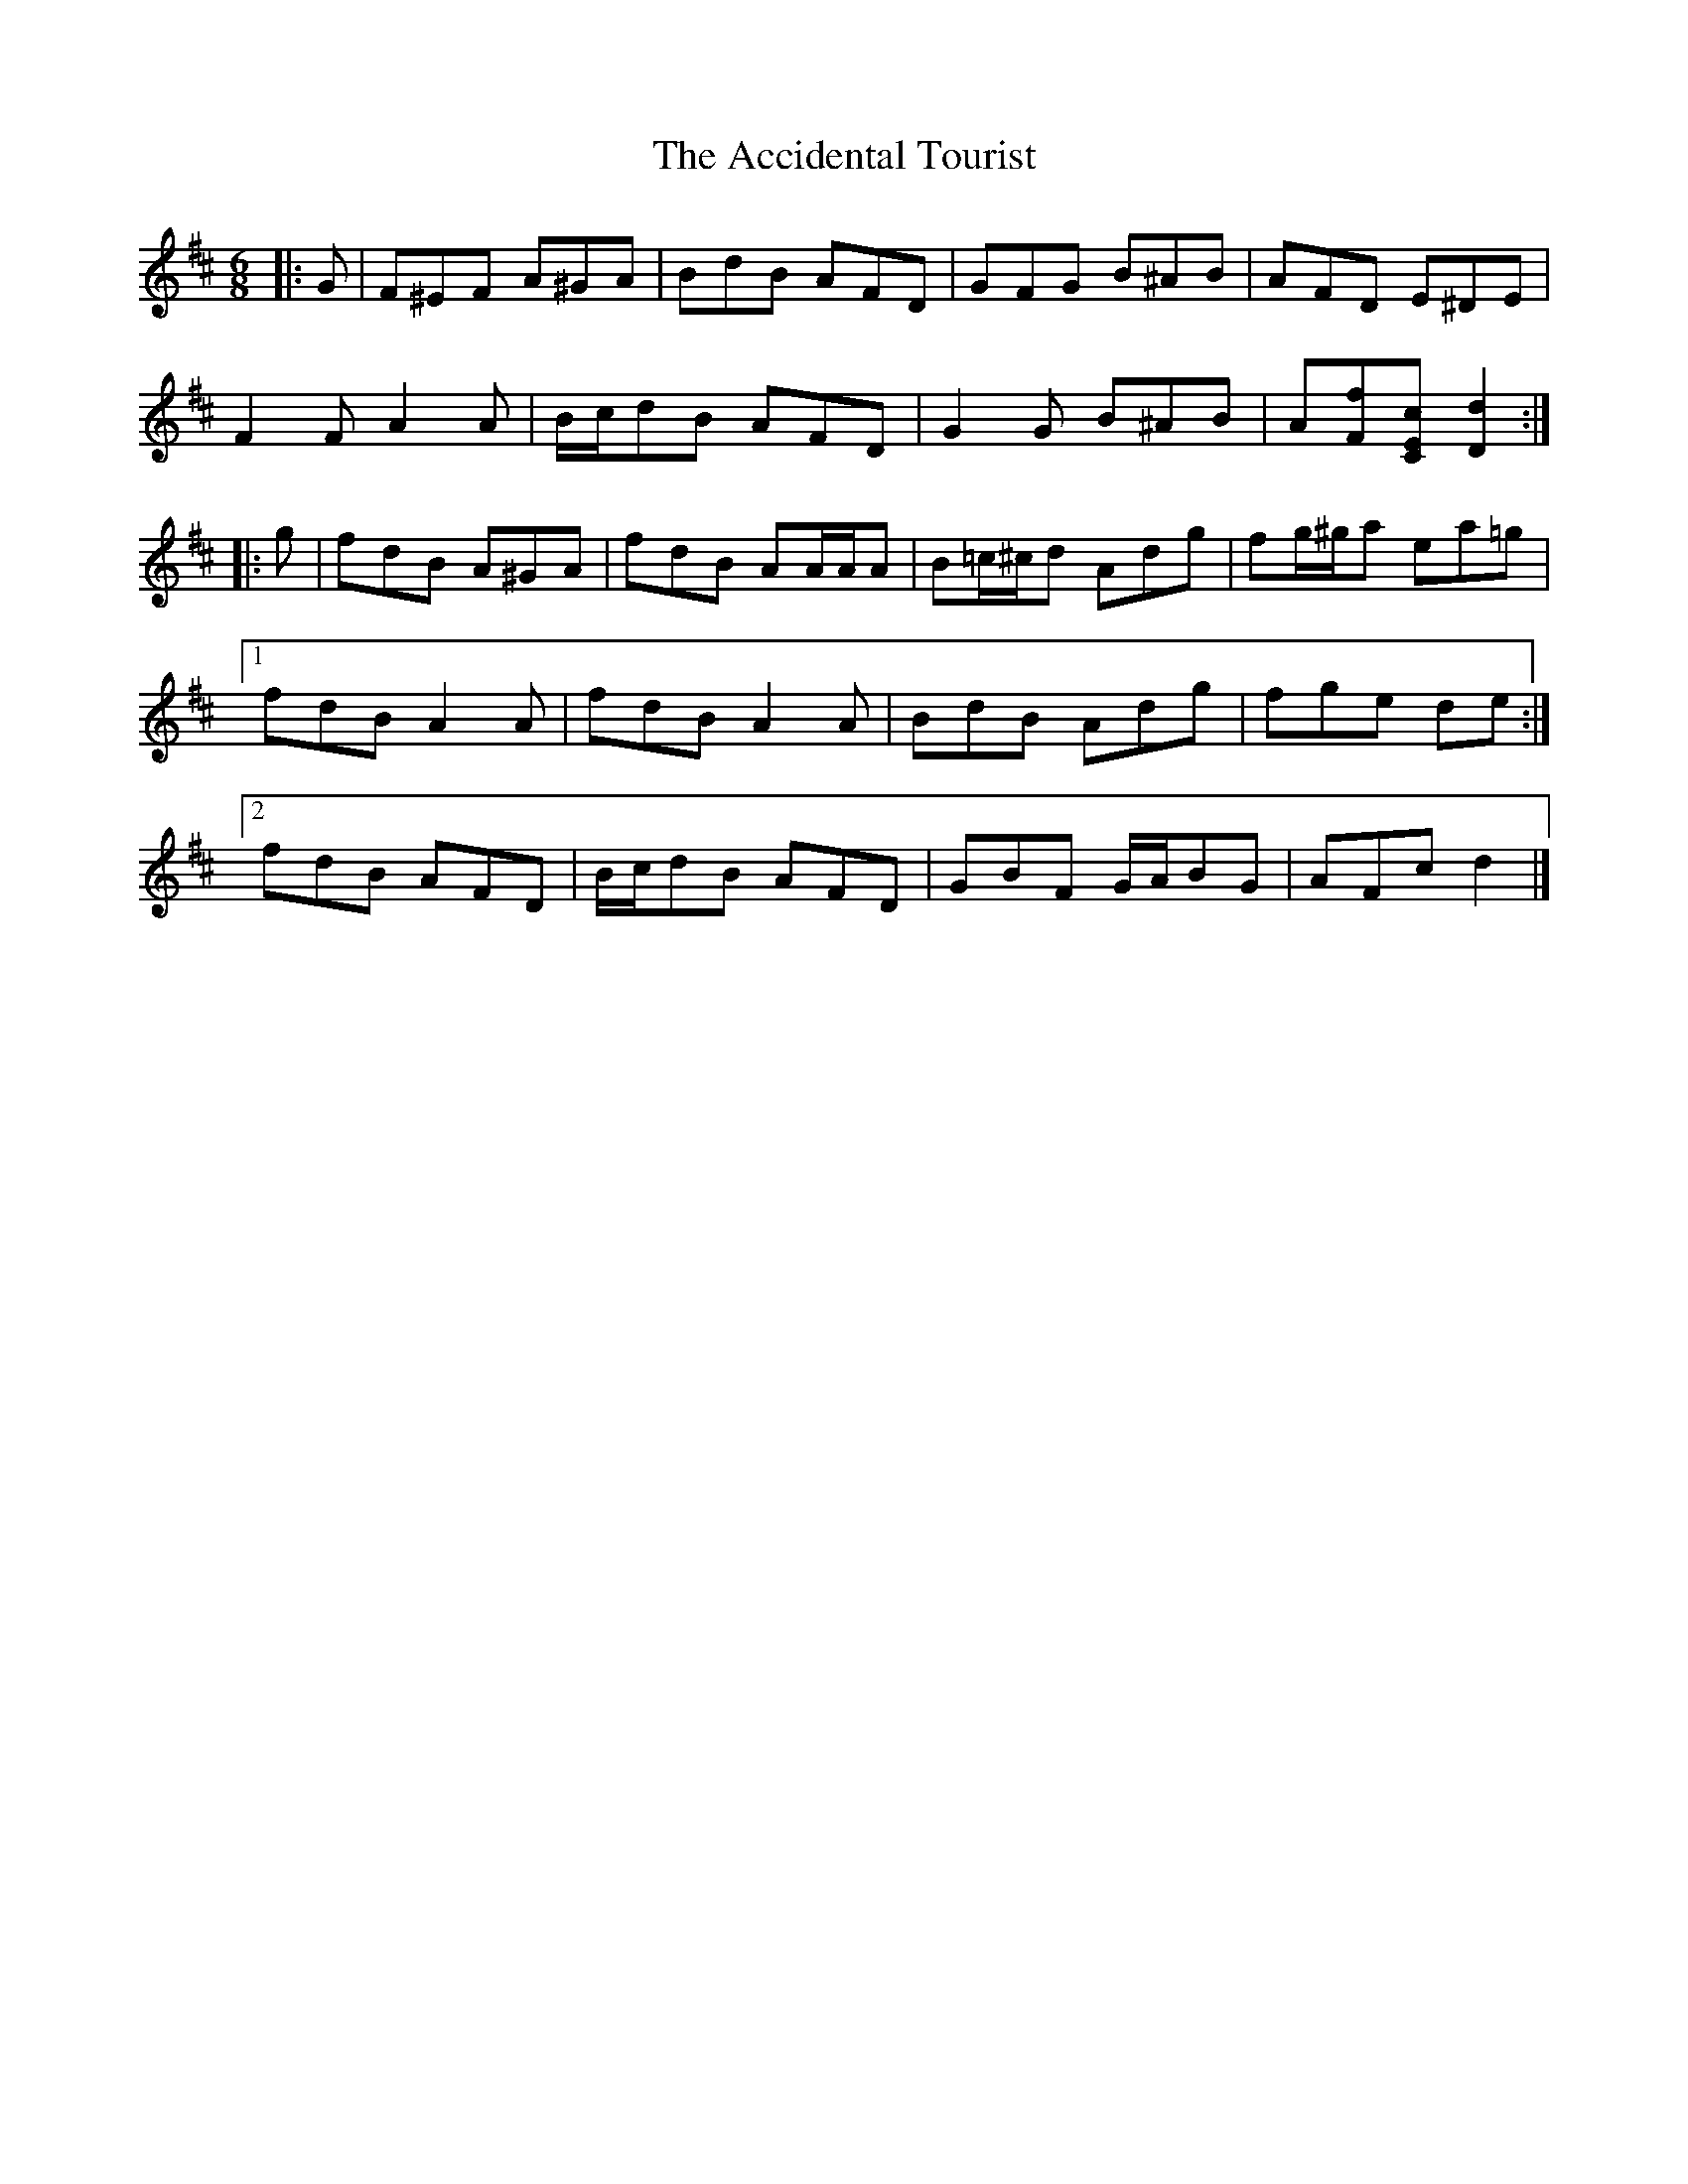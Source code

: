X: 1
T: Accidental Tourist, The
Z: ceolachan
S: https://thesession.org/tunes/7536#setting7536
R: jig
M: 6/8
L: 1/8
K: Dmaj
|: G |F^EF A^GA | BdB AFD | GFG B^AB | AFD E^DE |
F2 F A2 A | B/c/dB AFD | G2 G B^AB | A[Ff][CEc] [D2d2] :|
|: g |fdB A^GA | fdB AA/A/A | B=c/^c/d Adg | fg/^g/a ea=g |
[1 fdB A2 A | fdB A2 A | BdB Adg | fge de :|
[2 fdB AFD | B/c/dB AFD | GBF G/A/BG | AFc d2 |]
